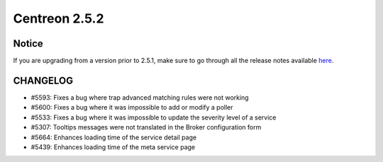 ==============
Centreon 2.5.2
==============

******
Notice
******
If you are upgrading from a version prior to 2.5.1, make sure to go through all the release notes available
`here <http://documentation.centreon.com/docs/centreon/en/latest/release_notes/index.html>`_.

*********
CHANGELOG
*********

- #5593: Fixes a bug where trap advanced matching rules were not working
- #5600: Fixes a bug where it was impossible to add or modify a poller
- #5533: Fixes a bug where it was impossible to update the severity level of a service
- #5307: Tooltips messages were not translated in the Broker configuration form
- #5664: Enhances loading time of the service detail page
- #5439: Enhances loading time of the meta service page
